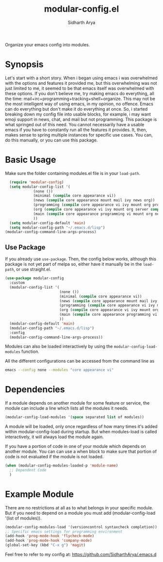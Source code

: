 #+TITLE: modular-config.el
#+AUTHOR: Sidharth Arya
[[http://stable.melpa.org/#/grails-projectile-mode][file:http://melpa.org/packages/modular-config-badge.svg]]

Organize your emacs config into modules.

* Synopsis
  Let's start with a short story. When i began using emacs i was overwhelmed with the options and features it provided me, but this overwhelming was not just limited to me, it seemed to be that emacs itself was overwhelmed with these options. If you don't believe me, try making emacs do everything, all the time: mail+irc+programming+tracking+shell+organize. This may not be the most intelligent way of using emacs, in my opinion, no offence. Emacs can do everything but don't make it do everything at once. So, i started breaking down my config file into usable blocks, for example, i may want emoji support in news, chat, and mail but not programming. This package is what springed out of this need. You cannot necessarily have a usable emacs if you have to constantly run all the features it provides. It, then, makes sense to spring multiple instances for specific use cases. You can, do this manually, or you can use this package.

* Basic Usage
Make sure the folder containing modules.el file is in your ~load-path~.
#+begin_src emacs-lisp
    (require 'modular-config)
    (setq modular-config-list '(
		       (none ())
		       (minimal (compile core appearance vi))
		       (news (compile core appearance mount mail ivy news org))
		       (programming (compile core appearance vi ivy mount org programming vc))
		       (org (compile core appearance vi ivy mount org server compile dashboard))
		       (main (compile core appearance programming vi mount org news mail dashboard vc tracking finance server))
		       ))
    (setq modular-config-default 'main)
    (setq modular-config-path "~/.emacs.d/lisp")
  (modular-config-command-line-args-process)
#+end_src
** Use Package
 If you already use ~use-package~. Then, the config below works, although this package is not yet part of melpa so, either have it manually be in the ~load-path~, or use straight.el.
  #+begin_src emacs-lisp
    (use-package modular-config
      :custom
      (modular-config-list '(
                             (none ())
                             (minimal (compile core appearance vi))
                             (news (compile core appearance mount mail ivy news org))
                             (programming (compile core appearance vi ivy mount org programming vc))
                             (org (compile core appearance vi ivy mount org server compile dashboard))
                             (main (compile core appearance programming vi mount org news mail dashboard vc tracking finance server))
                             ))
      (modular-config-default 'main)
      (modular-config-path "~/.emacs.d/lisp")
      :config
      (modular-config-command-line-args-process))
  #+end_src
Modules can also be loaded interactively by using the ~modular-config-load-modules~ function.

All the different configurations can be accessed from the command line as 
#+begin_src sh
emacs --config none --modules "core appearance vi"
#+end_src

* Dependencies
If a module depends on another module for some feature or service, the module can include a line which lists all the modules it needs.
#+begin_src emacs-lisp
(modular-config-load-modules '(space separated list of modules))
#+end_src
A module will be loaded, only once regardless of how many times it's added within modular-config-load during startup. But when modules-load is called interactively, it will always load the module again.

If you have a portion of code in one of your module which depends on another module. You can can use a when block to make sure that portion of code is not evaluated if the module is not loaded.

#+BEGIN_SRC emacs-lisp
  (when (modular-config-modules-loaded-p 'module-name)
    ;; Dependent Code
    )
#+END_SRC
* Example Module
  There are no restrictions at all as to what belongs in your specific module. But if you need to depend on a module you must add (modular-config-load '(list of modules)).
  
  #+begin_src emacs-lisp
    (modular-config-modules-load '(versioncontrol syntaxcheck completion))
    ;; Specific emacs settings for programming environment
    (add-hook 'prog-mode-hook 'flycheck-mode)
    (add-hook 'prog-mode-hook 'company-mode)
    (global-set-key (kbd "C-x g") 'magit)
  #+end_src
  
Feel free to refer to my config at: https://github.com/SidharthArya/.emacs.d
